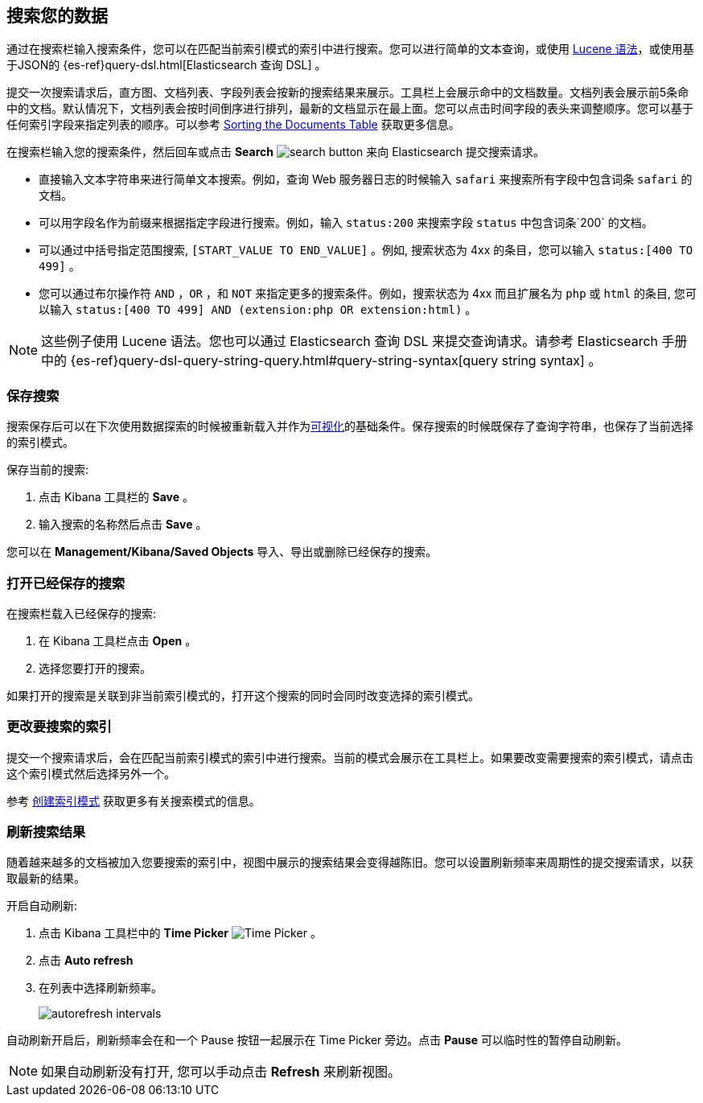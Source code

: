 [[search]]
== 搜索您的数据
通过在搜索栏输入搜索条件，您可以在匹配当前索引模式的索引中进行搜索。您可以进行简单的文本查询，或使用 https://lucene.apache.org/core/2_9_4/queryparsersyntax.html[Lucene 语法]，或使用基于JSON的 {es-ref}query-dsl.html[Elasticsearch
查询 DSL] 。

提交一次搜索请求后，直方图、文档列表、字段列表会按新的搜索结果来展示。工具栏上会展示命中的文档数量。文档列表会展示前5条命中的文档。默认情况下，文档列表会按时间倒序进行排列，最新的文档显示在最上面。您可以点击时间字段的表头来调整顺序。您可以基于任何索引字段来指定列表的顺序。可以参考 <<sorting,
Sorting the Documents Table>> 获取更多信息。

在搜索栏输入您的搜索条件，然后回车或点击 *Search* image:images/search-button.jpg[] 来向 Elasticsearch 提交搜索请求。

* 直接输入文本字符串来进行简单文本搜索。例如，查询 Web 服务器日志的时候输入 `safari` 来搜索所有字段中包含词条 `safari` 的文档。

* 可以用字段名作为前缀来根据指定字段进行搜索。例如，输入 `status:200` 来搜索字段 `status` 中包含词条`200` 的文档。

* 可以通过中括号指定范围搜索,
`[START_VALUE TO END_VALUE]` 。例如, 搜索状态为 4xx 的条目，您可以输入 `status:[400 TO 499]` 。

* 您可以通过布尔操作符 `AND` ，`OR` ，和 `NOT` 来指定更多的搜索条件。例如，搜索状态为 4xx 而且扩展名为 `php` 或 `html` 的条目, 您可以输入 `status:[400 TO
499] AND (extension:php OR extension:html)` 。

NOTE: 这些例子使用 Lucene 语法。您也可以通过 Elasticsearch 查询 DSL 来提交查询请求。请参考 Elasticsearch 手册中的 {es-ref}query-dsl-query-string-query.html#query-string-syntax[query string syntax] 。

[float]
[[save-search]]
=== 保存搜索
搜索保存后可以在下次使用数据探索的时候被重新载入并作为<<visualize, 可视化>>的基础条件。保存搜索的时候既保存了查询字符串，也保存了当前选择的索引模式。

保存当前的搜索:

. 点击 Kibana 工具栏的 *Save* 。
. 输入搜索的名称然后点击 *Save* 。

您可以在 *Management/Kibana/Saved Objects* 导入、导出或删除已经保存的搜索。

[float]
[[load-search]]
=== 打开已经保存的搜索
在搜索栏载入已经保存的搜索:

. 在 Kibana 工具栏点击 *Open* 。
. 选择您要打开的搜索。

如果打开的搜索是关联到非当前索引模式的，打开这个搜索的同时会同时改变选择的索引模式。

[float]
[[select-pattern]]
=== 更改要搜索的索引
提交一个搜索请求后，会在匹配当前索引模式的索引中进行搜索。当前的模式会展示在工具栏上。如果要改变需要搜索的索引模式，请点击这个索引模式然后选择另外一个。

参考 <<settings-create-pattern,
创建索引模式>> 获取更多有关搜索模式的信息。

[float]
[[autorefresh]]
=== 刷新搜索结果
随着越来越多的文档被加入您要搜索的索引中，视图中展示的搜索结果会变得越陈旧。您可以设置刷新频率来周期性的提交搜索请求，以获取最新的结果。  

开启自动刷新:

. 点击 Kibana 工具栏中的 *Time Picker* image:images/time-picker.jpg[Time Picker] 。
. 点击 *Auto refresh* 
. 在列表中选择刷新频率。
+
image::images/autorefresh-intervals.png[]

自动刷新开启后，刷新频率会在和一个 Pause 按钮一起展示在 Time Picker 旁边。点击 *Pause* 可以临时性的暂停自动刷新。

NOTE: 如果自动刷新没有打开, 您可以手动点击 *Refresh* 来刷新视图。


